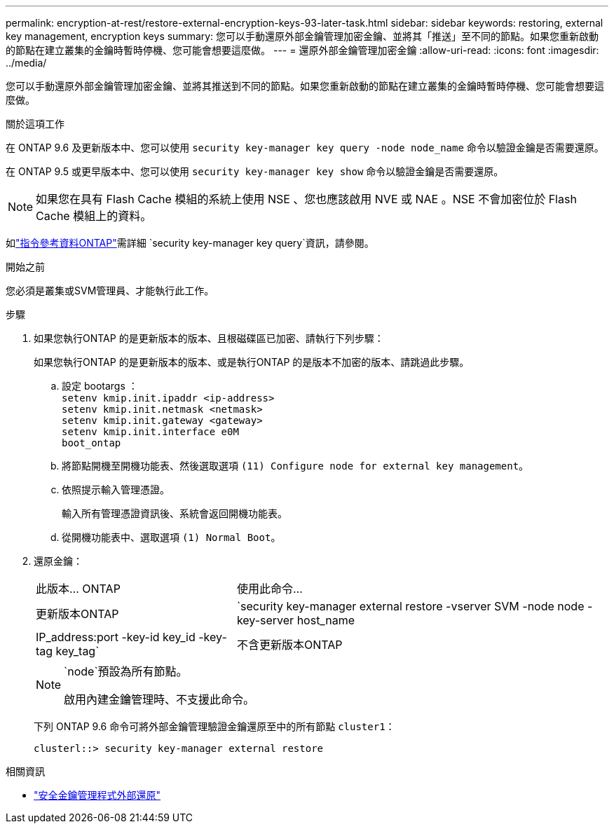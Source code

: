 ---
permalink: encryption-at-rest/restore-external-encryption-keys-93-later-task.html 
sidebar: sidebar 
keywords: restoring, external key management, encryption keys 
summary: 您可以手動還原外部金鑰管理加密金鑰、並將其「推送」至不同的節點。如果您重新啟動的節點在建立叢集的金鑰時暫時停機、您可能會想要這麼做。 
---
= 還原外部金鑰管理加密金鑰
:allow-uri-read: 
:icons: font
:imagesdir: ../media/


[role="lead"]
您可以手動還原外部金鑰管理加密金鑰、並將其推送到不同的節點。如果您重新啟動的節點在建立叢集的金鑰時暫時停機、您可能會想要這麼做。

.關於這項工作
在 ONTAP 9.6 及更新版本中、您可以使用 `security key-manager key query -node node_name` 命令以驗證金鑰是否需要還原。

在 ONTAP 9.5 或更早版本中、您可以使用 `security key-manager key show` 命令以驗證金鑰是否需要還原。


NOTE: 如果您在具有 Flash Cache 模組的系統上使用 NSE 、您也應該啟用 NVE 或 NAE 。NSE 不會加密位於 Flash Cache 模組上的資料。

如link:https://docs.netapp.com/us-en/ontap-cli/security-key-manager-key-query.html["指令參考資料ONTAP"^]需詳細 `security key-manager key query`資訊，請參閱。

.開始之前
您必須是叢集或SVM管理員、才能執行此工作。

.步驟
. 如果您執行ONTAP 的是更新版本的版本、且根磁碟區已加密、請執行下列步驟：
+
如果您執行ONTAP 的是更新版本的版本、或是執行ONTAP 的是版本不加密的版本、請跳過此步驟。

+
.. 設定 bootargs ：
 +
`setenv kmip.init.ipaddr <ip-address>`
 +
`setenv kmip.init.netmask <netmask>`
 +
`setenv kmip.init.gateway <gateway>`
 +
`setenv kmip.init.interface e0M`
 +
`boot_ontap`
.. 將節點開機至開機功能表、然後選取選項 `(11) Configure node for external key management`。
.. 依照提示輸入管理憑證。
+
輸入所有管理憑證資訊後、系統會返回開機功能表。

.. 從開機功能表中、選取選項 `(1) Normal Boot`。


. 還原金鑰：
+
[cols="35,65"]
|===


| 此版本... ONTAP | 使用此命令... 


 a| 
更新版本ONTAP
 a| 
`security key-manager external restore -vserver SVM -node node -key-server host_name|IP_address:port -key-id key_id -key-tag key_tag`



 a| 
不含更新版本ONTAP
 a| 
`security key-manager restore -node node -address IP_address -key-id key_id -key-tag key_tag`

|===
+
[NOTE]
====
`node`預設為所有節點。

啟用內建金鑰管理時、不支援此命令。

====
+
下列 ONTAP 9.6 命令可將外部金鑰管理驗證金鑰還原至中的所有節點 `cluster1`：

+
[listing]
----
clusterl::> security key-manager external restore
----


.相關資訊
* link:https://docs.netapp.com/us-en/ontap-cli/security-key-manager-external-restore.html["安全金鑰管理程式外部還原"^]

